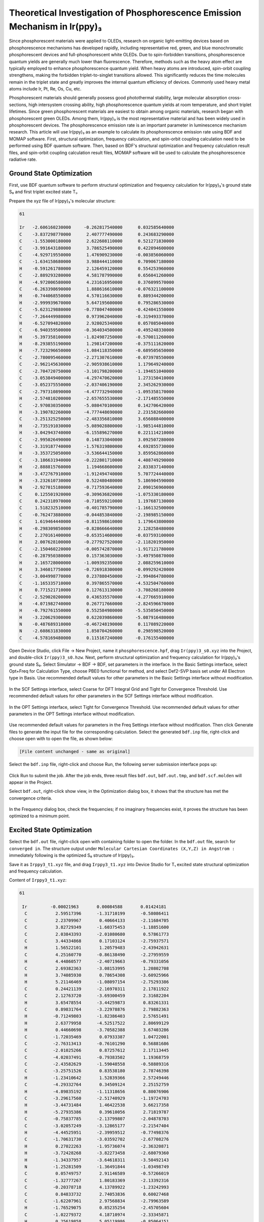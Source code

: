 .. _Irppy3-example:

Theoretical Investigation of Phosphorescence Emission Mechanism in Ir(ppy)₃
==============================================

Since phosphorescent materials were applied to OLEDs, research on organic light-emitting devices based on phosphorescence mechanisms has developed rapidly, including representative red, green, and blue monochromatic phosphorescent devices and full-phosphorescent white OLEDs. Due to spin-forbidden transitions, phosphorescence quantum yields are generally much lower than fluorescence. Therefore, methods such as the heavy atom effect are typically employed to enhance phosphorescence quantum yield. When heavy atoms are introduced, spin-orbit coupling strengthens, making the forbidden triplet-to-singlet transitions allowed. This significantly reduces the time molecules remain in the triplet state and greatly improves the internal quantum efficiency of devices. Commonly used heavy metal atoms include Ir, Pt, Re, Os, Cu, etc.

Phosphorescent materials should generally possess good photothermal stability, large molecular absorption cross-sections, high intersystem crossing ability, high phosphorescence quantum yields at room temperature, and short triplet lifetimes. Since green phosphorescent materials are easiest to obtain among organic materials, research began with phosphorescent green OLEDs. Among them, Ir(ppy)₃ is the most representative material and has been widely used in phosphorescent devices. The phosphorescence emission rate is an important parameter in luminescence mechanism research. This article will use Ir(ppy)₃ as an example to calculate its phosphorescence emission rate using BDF and MOMAP software. First, structural optimization, frequency calculation, and spin-orbit coupling calculation need to be performed using BDF quantum software. Then, based on BDF's structural optimization and frequency calculation result files, and spin-orbit coupling calculation result files, MOMAP software will be used to calculate the phosphorescence radiative rate.

Ground State Optimization
------------

First, use BDF quantum software to perform structural optimization and frequency calculation for Ir(ppy)₃'s ground state S₀ and first triplet excited state T₁.

Prepare the xyz file of Ir(ppy)₃'s molecular structure:

.. code-block:: python

    61

    Ir   -2.606160230000     -0.262817540000      0.032585640000
    C    -3.837298770000      2.407777490000      0.243683290000
    C    -1.553000180000      2.622608110000      0.521271830000
    C    -3.991643180000      3.786525490000      0.422094600000
    C    -4.929719550000      1.476909230000     -0.003856060000
    C    -1.634158680000      3.988444110000      0.709067180000
    H    -0.591261780000      2.126459120000      0.554253960000
    C    -2.889293280000      4.581787990000      0.656041260000
    H    -4.972006580000      4.231616950000      0.376099570000
    C    -6.263398690000      1.888616610000     -0.076321100000
    H    -0.744068550000      4.570116630000      0.889344200000
    H    -2.999939670000      5.647195600000      0.795286530000
    C    -5.623129880000     -0.778047400000     -0.424041550000
    C    -7.264449980000      0.973962040000     -0.319493370000
    H    -6.527094820000      2.928025340000      0.057085040000
    C    -6.940359500000     -0.364034500000     -0.495248330000
    H    -5.397358100000     -1.824987250000     -0.570011260000
    H    -8.293855190000      1.298147200000     -0.375111620000
    H    -7.723296650000     -1.084118350000     -0.689505650000
    C    -2.780095460000     -2.271307610000     -0.073978550000
    C    -2.962145630000     -2.905938610000      1.179649240000
    C    -2.704720750000     -3.101798200000     -1.194651040000
    C    -3.053849400000     -4.297470620000      1.273150410000
    C    -3.052375550000     -2.037406190000      2.345262930000
    C    -2.797310890000     -4.477732940000     -1.095358170000
    H    -2.574810200000     -2.657655530000     -2.171485550000
    C    -2.970830350000     -5.080470100000      0.142706420000
    H    -3.190782260000     -4.777448690000      2.231582660000
    C    -3.251325250000     -2.483356810000      3.656088400000
    H    -2.735191030000     -5.089028800000     -1.985144810000
    H    -3.042943740000     -6.155896270000      0.221114210000
    C    -2.995026490000      0.148733040000      3.092507280000
    C    -3.319187740000     -1.576319800000      4.692855730000
    H    -3.353725050000     -3.536644150000      3.859562860000
    C    -3.186631940000     -0.222801710000      4.408749290000
    H    -2.888815760000      1.194668600000      2.833837140000
    H    -3.472767910000     -1.912494740000      5.707724440000
    H    -3.232610730000      0.522480480000      5.186904590000
    N    -2.927015180000     -0.717593640000      2.090156960000
    C     0.125501920000     -0.309636820000     -1.075330180000
    C     0.242318970000     -0.710559210000      1.197687130000
    C     1.518232510000     -0.401785790000     -1.166132500000
    C    -0.762473880000     -0.044853840000     -2.198985150000
    C     1.619464440000     -0.811598610000      1.179643800000
    H    -0.298309850000     -0.828666640000      2.128258480000
    C     2.270161400000     -0.653514600000     -0.037593100000
    H     2.007628100000     -0.277927520000     -2.118201950000
    C    -2.150460220000     -0.005742870000     -1.917121780000
    C    -0.287950380000      0.157363030000     -3.497950870000
    H     2.165728000000     -1.009392350000      2.088259610000
    H     3.346017750000     -0.726918300000     -0.099292420000
    C    -3.004998770000      0.237880450000     -2.994864780000
    C    -1.165335710000      0.397865570000     -4.532504760000
    H     0.771521710000      0.127613130000     -3.708268180000
    C    -2.529020200000      0.436535570000     -4.277665910000
    H    -4.071982740000      0.267717660000     -2.824596670000
    H    -0.792761550000      0.552584980000     -5.535050450000
    H    -3.220629300000      0.622039860000     -5.087916480000
    N    -0.487689310000     -0.467248190000      0.117089220000
    N    -2.608631830000      1.850704260000      0.298598520000
    C    -4.578169480000      0.115167240000     -0.176155400000

Open Device Studio, click File → New Project, name it ``phosphorescence.hpf``, drag ``Ir(ppy)3_s0.xyz`` into the Project, and double-click ``Ir(ppy)3_s0.hzw``. Next, perform structural optimization and frequency calculation for Ir(ppy)₃'s ground state S₀. Select Simulator → BDF → BDF, set parameters in the interface. In the Basic Settings interface, select Opt+Freq for Calculation Type, choose PBE0 functional for method, and select Def2-SVP basis set under All Electron type in Basis. Use recommended default values for other parameters in the Basic Settings interface without modification.

.. figure:: /Irppy3-example/fig4.1-1.png

In the SCF Settings interface, select Coarse for DFT Integral Grid and Tight for Convergence Threshold. Use recommended default values for other parameters in the SCF Settings interface without modification.

.. figure:: /Irppy3-example/fig4.1-2.png

In the OPT Settings interface, select Tight for Convergence Threshold. Use recommended default values for other parameters in the OPT Settings interface without modification.

.. figure:: /Irppy3-example/fig4.1-3.png

Use recommended default values for parameters in the Freq Settings interface without modification. Then click Generate files to generate the input file for the corresponding calculation. Select the generated ``bdf.inp`` file, right-click and choose open with to open the file, as shown below:

.. code-block:: bdf

    [File content unchanged - same as original]

Select the ``bdf.inp`` file, right-click and choose Run, the following server submission interface pops up:

.. figure:: /Irppy3-example/fig4.1-4.png

Click Run to submit the job. After the job ends, three result files ``bdf.out``, ``bdf.out.tmp``, and ``bdf.scf.molden`` will appear in the Project.

Select ``bdf.out``, right-click show view, in the Optimization dialog box, it shows that the structure has met the convergence criteria.

.. figure:: /Irppy3-example/fig4.1-5.png 

In the Frequency dialog box, check the frequencies; if no imaginary frequencies exist, it proves the structure has been optimized to a minimum point.

.. figure:: /Irppy3-example/fig4.1-6.png

Excited State Optimization
-----------

Select the ``bdf.out`` file, right-click open with containing folder to open the folder. In the ``bdf.out`` file, search for ``converged in``. The structure output under ``Molecular Cartesian Coordinates (X,Y,Z) in Angstrom :`` immediately following is the optimized S₀ structure of Ir(ppy)₃.

Save it as ``Irppy3_t1.xyz`` file, and drag ``Irppy3_t1.xyz`` into Device Studio for T₁ excited state structural optimization and frequency calculation.

Content of ``Irppy3_t1.xyz``:

.. code-block:: python

    61

     Ir         -0.00021963       0.00084588       0.01424181
      C           2.59517396      -1.31710199      -0.58086411
      C           2.23709967       0.40664133      -2.11684705
      C           3.82729349      -1.60375453      -1.18851600
      C           2.03843393      -2.01080680       0.57861773
      C           3.44334868       0.17103124      -2.75937571
      H           1.56522101       1.20579483      -2.43942631
      C           4.25160770      -0.86138490      -2.27959559
      H           4.44860577      -2.40719663      -0.79331056
      C           2.69382363      -3.08153995       1.20802708
      H           3.74085930       0.78654308      -3.60925966
      H           5.21146469      -1.08097154      -2.75293386
      C           0.24421139      -2.16970311       2.17811922
      C           2.12763720      -3.69300459       2.31682204
      H           3.65478554      -3.44259873       0.83261331
      C           0.89831764      -3.22978876       2.79882363
      H          -0.71249803      -1.82386403       2.57651491
      H           2.63779958      -4.52517522       2.80699129
      H           0.44660698      -3.70582388       3.67403286
      C          -1.72035469       0.07933387       1.04722001
      C          -2.76313413      -0.76101290       0.56881686
      C          -2.01025266       0.87257612       2.17113445
      C          -4.02037491      -0.79383502       1.19368759
      C          -2.43582629      -1.59048558      -0.58889316
      C          -3.25751526       0.83538180       2.78746398
      H          -1.23410642       1.52839366       2.57249446
      C          -4.29332764       0.34509124       2.25152759
      H          -4.89835192      -1.11318656       0.80076906
      C          -3.29617560      -2.51740929      -1.19724703
      H          -3.44731484       1.46422538       3.66217358
      H          -5.27935386       0.39610056       2.71819787
      C          -0.75837785      -2.13799807      -2.04878703
      C          -3.02057249      -3.12865177      -2.21547404
      H          -4.44525951      -2.39959512      -0.77498376
      C          -1.70631730      -3.03592702      -2.67708276
      H           0.27022263      -1.95736074      -2.36320871
      H          -3.72428268      -3.82273458      -2.68079360
      H          -1.34337957      -3.64618311      -3.50492143
      N          -1.25281509      -1.36491844      -1.03498749
      C           0.05749757       2.91146589      -0.57266019
      C          -1.32777267       1.80183369      -2.13392316
      C          -0.20378718       4.13789922      -1.23242993
      C           0.84833732       2.74053836       0.60027468
      C          -1.62207961       2.97568834      -2.79963589
      H          -1.76529075       0.85235254      -2.45705604
      C          -1.02279372       4.18710974      -2.33345871
      H           0.25619858       5.05119986      -0.85064151
      C           0.99228869       1.37116718       1.10523883
      C           1.50408647       3.78492492       1.29091761
      H          -2.29824567       2.96275979      -3.65460398
      H          -1.21968527       5.13470890      -2.83803374
      C           1.79964051       1.14876808       2.23660071
      C           2.27478596       3.51131149       2.40946143
      H           1.40861651       4.81693356       0.94742301
      C           2.43450283       2.19478112       2.89597173
      H           1.90681895       0.12796182       2.60984200
      H           2.77105979       4.33756352       2.92655136
      H           3.04508360       2.00761950       3.78145403
      N          -0.50508694       1.73366277      -1.08285478
      N           1.77567220      -0.40171722      -1.08777429
      C           0.72548984      -1.57229627       1.07484739

Select Simulator → BDF → BDF, set parameters in the interface. In the Basic Settings interface, select TDDFT-OPT+Freq for Calculation Type, use the default PBE0 functional for method, and select Def2-SVP basis set under All Electron type in Basis. Use recommended default values for other parameters in the Basic Settings interface without modification.

.. figure:: /Irppy3-example/fig4.2-1.png

In the SCF Settings interface, uncheck the default Use MPEC+COSX Acceleration. Use recommended default values for other parameters in the SCF Settings interface without modification.

.. figure:: /Irppy3-example/fig4.2-2.png

In the TDDFT Settings panel, uncheck the default Use MPEC+COSX Acceleration. Select Triplet for Multiplicity and Very Tight for Convergence Threshold. Use recommended default values for other parameters in the TDDFT Settings interface without modification.

.. figure:: /Irppy3-example/fig4.2-3.png

Use recommended default values for parameters in the OPT Settings and Freq Settings panels without modification. Then click Generate files to generate the input file for the corresponding calculation. Select the generated ``bdf.inp`` file, right-click and choose open containing folder to enter the folder. In the ``bdf.inp``'s ``$tddft`` module, add:

.. code-block:: python

    Gridtol
    1E-6

Content of ``bdf.inp``:

.. code-block:: bdf

    [File content unchanged - same as original]

Select the ``bdf.inp`` file, right-click and choose Run to submit the job. After the job ends, three result files ``bdf.out``, ``bdf.out.tmp``, and ``bdf.scf.molden`` will appear in the Project.

Select ``bdf.out``, right-click show view, in the Optimization dialog box, it shows that the structure has met the convergence criteria.

.. figure:: /Irppy3-example/fig4.2-4.png

In the Frequency dialog box, check the frequencies; if no imaginary frequencies exist, it proves the structure has been optimized to a minimum point.

.. figure:: /Irppy3-example/fig4.2-5.png

Spin-Orbit Coupling
-------------

Select the ``bdf.out`` file, right-click open with containing folder to open the ``bdf.out`` file. In the file, search for ``converged in``. The structure output under ``Molecular Cartesian Coordinates (X,Y,Z) in Angstrom :`` immediately following is the optimized T₁ excited state structure. Save it as ``Irppy3_t1_soc.xyz`` file:

.. code-block:: python

    61

      Ir          0.00713728       0.02772384       0.06844143 
      C           2.49525480      -1.44901550      -0.61634342 
      C           2.18832036       0.30085414      -2.14613716 
      C           3.68634391      -1.80881598      -1.26572189 
      C           1.93194560      -2.11689508       0.55823360 
      C           3.35838993      -0.00562745      -2.82371008 
      H           1.54555778       1.13535499      -2.43828057 
      C           4.11644204      -1.08671357      -2.36826138 
      H           4.27131595      -2.65056635      -0.89578008 
      C           2.53568350      -3.23676194       1.15281696 
      H           3.66807720       0.59265321      -3.68133338 
      H           5.04582829      -1.36185464      -2.87261245 
      C           0.15985754      -2.20796739       2.19060975 
      C           1.95468524      -3.83725789       2.26057143 
      H           3.46642195      -3.64596143       0.75209976 
      C           0.76249168      -3.31842903       2.77624738 
      H          -0.76777546      -1.81381956       2.61329026 
      H           2.42616559      -4.70662836       2.72403491 
      H           0.30108846      -3.78788395       3.64972556 
      C          -1.72817262       0.21988877       1.05055833 
      C          -2.80684294      -0.57231379       0.57552059 
      C          -1.98377974       1.07446425       2.13652018 
      C          -4.07348284      -0.50293868       1.17614116 
      C          -2.51722058      -1.44616477      -0.55935718 
      C          -3.24105830       1.13344573       2.72846833 
      H          -1.17254968       1.69178400       2.52835606 
      C          -4.29332764       0.34509124       2.25152759 
      H          -4.89835192      -1.11318656       0.80076906 
      C          -3.42583031      -2.33456216      -1.15446766 
      H          -3.44731484       1.80444609       3.66217358 
      H          -5.27935386       0.39610056       2.71819787 
      C          -0.85701735      -2.13799807      -2.04878703 
      C          -3.02057249      -3.12865177      -2.21547404 
      H          -4.44525951      -2.39959512      -0.77498376 
      C          -1.70631730      -3.03592702      -2.67708276 
      H           0.18295061      -1.95736074      -2.36320871 
      H          -3.72428268      -3.82273458      -2.68079360 
      H          -1.34337957      -3.64618311      -3.50492143 
      N          -1.25281509      -1.36491844      -1.03498749 
      C           0.05749757       2.91146589      -0.57266019 
      C          -1.32777267       1.80183369      -2.13392316 
      C          -0.20378718       4.13789922      -1.23242993 
      C           0.84833732       2.74053836       0.60027468 
      C          -1.62207961       2.97568834      -2.79963589 
      H          -1.76529075       0.85235254      -2.45705604 
      C          -1.02279372       4.18710974      -2.33345871 
      H           0.25619858       5.05119986      -0.85064151 
      C           0.99228869       1.37116718       1.10523883 
      C           1.50408647       3.78492492       1.29091761 
      H          -2.29824567       2.96275979      -3.65460398 
      H          -1.21968527       5.13470890      -2.83803374 
      C           1.79964051       1.14876808       2.23660071 
      C           2.27478596       3.51131149       2.40946143 
      H           1.40861651       4.81693356       0.94742301 
      C           2.43450283       2.19478112       2.89597173 
      H           1.90681895       0.12796182       2.60984200 
      H           2.77105979       4.33756351       2.92655136 
      H           3.04508360       2.00761950       3.78145403 
      N          -0.50508694       1.73366277      -1.08285478 
      N           1.77567220      -0.40171722      -1.08777429 
      C           0.72548984      -1.57229627       1.07484739 

Based on the T₁ excited state structure, perform spin-orbit coupling (SOC) calculation between S₀ and T₁. Drag Irppy3_t1_soc.xyz into Device Studio, select Simulator → BDF → BDF, set parameters in the interface. In the Basic Settings interface, select TDDFT-SOC for Calculation Type, choose PBE0 for Functional, uncheck Use Dispersion Correction. Select sf-X2C for Hamiltonian, and choose x2c-SVPall basis set under All Electron type in Basis.

.. figure:: /Irppy3-example/fig4.3-1.png

In the TDDFT Settings panel, check "Including Ground State" in the Spin-Orbit Coupling section.

.. figure:: /Irppy3-example/fig4.3-2.png

Use recommended default values for other parameters in Basic Settings, SCF Settings, and TDDFT Settings without modification. Then click Generate files to create the corresponding input file. Select the generated ``bdf.inp`` file, right-click and choose open with to open it as shown below:

The generated input file ``bdf.inp`` is:

.. code-block:: bdf

    [File content unchanged - same as original]

Select the ``bdf.inp`` file, right-click and choose Run to submit the job. After the job completes, the result files ``bdf.out`` and ``bdf.scf.molden`` will appear in the Project. Select ``bdf.out``, right-click and choose show view. In the TDDFT panel, select Spinor, and identify the 2nd, 3rd, and 4th states as the three components of T₁ in Dominant Excitations.

.. figure:: /Irppy3-example/fig4.3-3.png

Click the bdf.out file, right-click and choose Open Containing Folder to enter the folder. Open bdf.out, search for ``*** List of SOC-SI results ***``, and read the ExEnergies for states 2, 3, and 4 as: 2.1906 eV, 2.1961 eV, and 2.2052 eV respectively.

.. code-block:: python

  *** List of SOC-SI results ***
 
  No.      ExEnergies            Dominant Excitations         Esf        dE      Eex(eV)     (cm^-1) 
 
    1      -0.0054 eV    99.8%  Spin: |Gs,1>    0-th    A    0.0000   -0.0054    0.0000         0.00
    2       2.1906 eV    43.5%  Spin: |S+,3>    1-th    A    2.2232   -0.0326    2.1961     17712.45
    3       2.1961 eV    75.0%  Spin: |S+,2>    1-th    A    2.2232   -0.0272    2.2015     17756.09
    4       2.2052 eV    42.1%  Spin: |S+,1>    1-th    A    2.2232   -0.0180    2.2106     17829.67
    5       2.5334 eV    49.1%  Spin: |So,1>    1-th    A    2.6854   -0.1520    2.5388     20477.15
    6       2.5861 eV    42.4%  Spin: |S+,3>    2-th    A    2.6312   -0.0452    2.5915     20901.71
    7       2.6064 eV    82.9%  Spin: |S+,2>    2-th    A    2.6312   -0.0248    2.6118     21065.69

Search for ``E_tot`` and read the corresponding energy as -19265.29575859. The energies of the three sub-states of T₁ are obtained by adding E_tot and ExEnergies energies. For the second sub-state (state 2), the calculation is: -19265.29575859 + 2.1906/27.2114 = -19265.215256 au. The energy of the third sub-state is -19265.215053 au. The energy of the fourth sub-state is -19265.214719 au.   

.. code-block:: python

   Final scf result
   E_tot =            -19265.29575859
   E_ele =            -25841.98940694
   E_nn  =              6576.69364834
   E_1e  =            -39510.05277256
   E_ne  =            -66428.66809936
   E_kin =             26918.61532681
   E_ee  =             14091.21945939
   E_xc  =              -423.15609377
  Virial Theorem      1.715687

Using the same method and basis set, calculate SOC for the S₀ ground state structure. In bdf.out, search for ``E_tot`` and read the corresponding energy as: -19265.30415493 au.

.. code-block:: python

   Final scf result
   E_tot =            -19265.30415493
   E_ele =            -25838.09048037
   E_nn  =              6572.78632544
   E_1e  =            -39502.28526599
   E_ne  =            -66421.04136762
   E_kin =             26918.75610162
   E_ee  =             14087.38176801
   E_xc  =              -423.18698239
  Virial Theorem      1.715683

The energies of the three T₁ sub-states relative to S₀ are obtained by subtracting the S₀ state energy from the three sub-state energies: 0.088899 au, 0.089102 au, and 0.089436 au respectively. In the SOC calculation output file for the T₁ structure, search for ``[tddft_soc_matrso]:``, which outputs the energies and transition dipole moments of each excited state relative to the ground state after considering SOC.

.. code-block:: python

     [tddft_soc_matrso]: Print selected matrix elements of [dpl] 
 
  No.  ( I , J )   |rij|^2       E_J-E_I         fosc          rate(s^-1)
 -------------------------------------------------------------------------------
   1     1    2   0.104E-02    2.196064924    0.000056149     0.117E+05
   Details of transition dipole moment with SOC (in a.u.):
                   <I|X|J>       <I|Y|J>       <I|Z|J>        (also in debye) 
          Real=   0.279E-01     0.161E-01    -0.216E-02     0.0710   0.0409  -0.0055
          Imag=   0.123E-07    -0.291E-07    -0.867E-08     0.0000  -0.0000  -0.0000
          Norm=   0.279E-01     0.161E-01     0.216E-02
 
  No.  ( I , J )   |rij|^2       E_J-E_I         fosc          rate(s^-1)
 -------------------------------------------------------------------------------
   2     1    3   0.354E-03    2.201474871    0.000019090     0.401E+04
   Details of transition dipole moment with SOC (in a.u.):
                   <I|X|J>       <I|Y|J>       <I|Z|J>        (also in debye) 
          Real=   0.587E-02     0.179E-01     0.126E-03     0.0149   0.0454   0.0003
          Imag=  -0.108E-06    -0.357E-07     0.361E-07    -0.0000  -0.0000   0.0000
          Norm=   0.587E-02     0.179E-01     0.126E-03
 
  No.  ( I , J )   |rij|^2       E_J-E_I         fosc          rate(s^-1)
 -------------------------------------------------------------------------------
   3     1    4   0.259E-01    2.210597826    0.001400915     0.297E+06
   Details of transition dipole moment with SOC (in a.u.):
                   <I|X|J>       <I|Y|J>       <I|Z|J>        (also in debye) 
          Real=   0.905E-08    -0.356E-07    -0.418E-08     0.0000  -0.0000  -0.0000
          Imag=  -0.535E-01     0.148E+00     0.316E-01    -0.1360   0.3771   0.0802
          Norm=   0.535E-01     0.148E+00     0.316E-01
 
  No.  ( I , J )   |rij|^2       E_J-E_I         fosc          rate(s^-1)
 -------------------------------------------------------------------------------
   4     1    5   0.154E+00    2.538843563    0.009594212     0.268E+07
   Details of transition dipole moment with SOC (in a.u.):
                   <I|X|J>       <I|Y|J>       <I|Z|J>        (also in debye) 
          Real=  -0.236E+00     0.158E+00     0.271E+00    -0.5998   0.4010   0.6899
          Imag=  -0.271E-06     0.183E-06     0.310E-06    -0.0000   0.0000   0.0000
          Norm=   0.236E+00     0.158E+00     0.271E+00
 
  No.  ( I , J )   |rij|^2       E_J-E_I         fosc          rate(s^-1)
 -------------------------------------------------------------------------------
   5     1    6   0.275E-02    2.591483156    0.000174312     0.508E+05
   Details of transition dipole moment with SOC (in a.u.):
                   <I|X|J>       <I|Y|J>       <I|Z|J>        (also in debye) 
          Real=   0.339E-01     0.292E-01     0.273E-01     0.0861   0.0743   0.0693
          Imag=  -0.132E-07     0.447E-07     0.428E-07    -0.0000   0.0000   0.0000
          Norm=   0.339E-01     0.292E-01     0.273E-01

Here, ``1  2`` represents the transition dipole moment between the first and second spinor states, and so on. We need the excitation energies and transition dipole moments for the 1st, 2nd, and 3rd excited states.

The transition dipole moment data is listed in ``Details of transition dipole moment with SOC (in a.u.):``. The first three columns are dipole moments in atomic units (au), and the next three columns are in Debye.

To obtain the transition dipole moment for each state, take the square root of the sum of squares of the six numbers in Debye units. Alternatively, take the square root of the sum of squares of the three Norm values and multiply by 2.5417. This gives transition dipole moments of 0.082058 Debye, 0.047881 Debye, and 0.407979 Debye for the 1st, 2nd, and 3rd excited states respectively.

These six parameters will be used in MOMAP software for phosphorescence emission rate calculations.

At this point, all necessary files and parameters for MOMAP's phosphorescence radiative rate calculation for :math:`\rm Ir(ppy)_3` are complete, including BDF's structural optimization frequency result files, spin-orbit coupling calculation result files, and parameters.

Phosphorescence Radiative Rate
-------------

Next, we begin calculating the phosphorescence radiative rate of :math:`\rm Ir(ppy)_3` using MOMAP.

First, to calculate the T₁→S₀ phosphorescence radiative rate, start with electron-vibration coupling (EVC) calculation. This calculation is based on molecular vibration frequencies and force constant matrices output from quantum calculations. It computes mode displacements, Huang-Rhys factors, reorganization energies, and Duschinsky rotation matrices between initial and final states of molecular transitions in both internal and Cartesian coordinates.

Rename the optimized frequency calculation files for :math:`\rm Ir(ppy)_3`'s ground state from BDF to ``irppy3_s0.out``, and the T₁ optimized frequency calculation file to ``irppy3_t1.out``. Place both in the EVC calculation folder.

The input file for EVC calculation ``momap.inp`` is:

.. code-block:: python

    do_evc=1

    &evc
	    ffreq(1)="irppy3_s0.out"
	    ffreq(2)="irppy3_t1.out"
	    proj_reorg=.t.
    /

Submit the script file ``momap.slurm`` to run the job. After successful completion, use ``evc.cart.dat`` for subsequent T₁→S₀ phosphorescence emission rate calculations. Perform calculations for each of T₁'s three states. For the first sub-state (state 2), the input file ``momap.inp`` is:

.. code-block:: python

    do_spec_tvcf_ft   = 1
    do_spec_tvcf_spec = 1
    
    &spec_tvcf
      DUSHIN        = .t. 
      Temp          = 300 K
      tmax          = 1000 fs
      dt            = 1   fs  
      Ead           = 0.088899 au
      EDMA          = 1 debye
      EDME          = 0.082058 debye
      FreqScale     = 1
      DSFile        = "evc.cart.dat"
      Emax          = 0.3 au
      dE            = 0.00001 au
      logFile       = "spec.tvcf.log"
      FtFile        = "spec.tvcf.ft.dat"
      FoFile        = "spec.tvcf.fo.dat"
      FoSFile       = "spec.tvcf.spec.dat"
    /

Submit the script file ``momap.slurm`` to run the job. After completion, verify if the correlation function converges.

Open ``spec.tvcf.log``. The phosphorescence radiative rate is read from the first and second numbers, in a.u. and s⁻¹ units respectively. The third number is the lifetime in ns.

For the second sub-state (state 3), the input file ``momap.inp`` is:

.. code-block:: python

    do_spec_tvcf_ft   = 1
    do_spec_tvcf_spec = 1
    
    &spec_tvcf
      DUSHIN        = .t. 
      Temp          = 300 K
      tmax          = 1000 fs
      dt            = 1   fs  
      Ead           = 0.089102 au
      EDMA          = 1 debye
      EDME          = 0.047881 debye
      FreqScale     = 1
      DSFile        = "evc.cart.dat"
      Emax          = 0.3 au
      dE            = 0.00001 au
      logFile       = "spec.tvcf.log"
      FtFile        = "spec.tvcf.ft.dat"
      FoFile        = "spec.tvcf.fo.dat"
      FoSFile       = "spec.tvcf.spec.dat"
    /

Submit the script file ``momap.slurm`` to run the job.

For the third sub-state (state 4), the input file ``momap.inp`` is:

.. code-block:: python

    do_spec_tvcf_ft   = 1
    do_spec_tvcf_spec = 1
    
    &spec_tvcf
      DUSHIN        = .t. 
      Temp          = 300 K
      tmax          = 1000 fs
      dt            = 1   fs  
      Ead           = 0.089436 au
      EDMA          = 1 debye
      EDME          = 0.407979 debye
      FreqScale     = 1
      DSFile        = "evc.cart.dat"
      Emax          = 0.3 au
      dE            = 0.00001 au
      logFile       = "spec.tvcf.log"
      FtFile        = "spec.tvcf.ft.dat"
      FoFile        = "spec.tvcf.fo.dat"
      FoSFile       = "spec.tvcf.spec.dat"
    /

Finally, weight the phosphorescence emission rates of the three sub-states according to their Boltzmann distribution based on relative energies (refer to http://sobereva.com/462 and http://sobereva.com/165 for details and corresponding Excel templates). Sum them to obtain the final T₁ state phosphorescence emission rate.